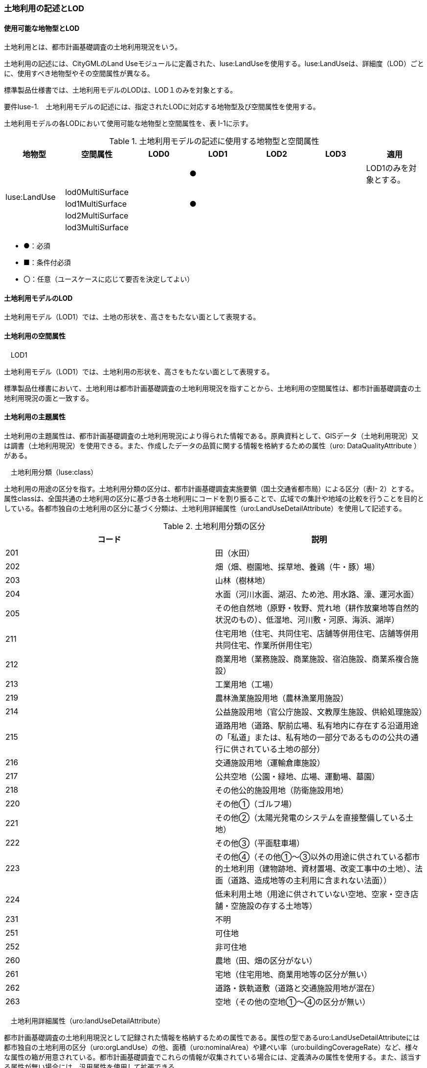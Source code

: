 [[tocI_02]]
=== 土地利用の記述とLOD

[[]]
==== 使用可能な地物型とLOD

土地利用とは、都市計画基礎調査の土地利用現況をいう。

土地利用の記述には、CityGMLのLand Useモジュールに定義された、luse:LandUseを使用する。luse:LandUseは、詳細度（LOD）ごとに、使用すべき地物型やその空間属性が異なる。

標準製品仕様書では、土地利用モデルのLODは、LOD１のみを対象とする。

****
要件luse-1.　土地利用モデルの記述には、指定されたLODに対応する地物型及び空間属性を使用する。
****

土地利用モデルの各LODにおいて使用可能な地物型と空間属性を、表 I-1に示す。

[cols=7]
.土地利用モデルの記述に使用する地物型と空間属性
|===
^h| 地物型 ^h| 空間属性 ^h| LOD0 ^h| LOD1 ^h| LOD2 ^h| LOD3 ^h| 適用
.5+| luse:LandUse | | ^| ● | | | LOD1のみを対象とする。
| lod0MultiSurface | | | | |
| lod1MultiSurface | ^| ● | | |
| lod2MultiSurface | | | | |
| lod3MultiSurface | | | | |

|===

[none]
**** ●：必須

**** ■：条件付必須

**** 〇：任意（ユースケースに応じて要否を決定してよい）

[[]]
==== 土地利用モデルのLOD

土地利用モデル（LOD1）では、土地の形状を、高さをもたない面として表現する。

[[]]
==== 土地利用の空間属性

　LOD1

土地利用モデル（LOD1）では、土地利用の形状を、高さをもたない面として表現する。

標準製品仕様書において、土地利用は都市計画基礎調査の土地利用現況を指すことから、土地利用の空間属性は、都市計画基礎調査の土地利用現況の面と一致する。

[[]]
==== 土地利用の主題属性

土地利用の主題属性は、都市計画基礎調査の土地利用現況により得られた情報である。原典資料として、GISデータ（土地利用現況）又は調書（土地利用現況）を使用できる。また、作成したデータの品質に関する情報を格納するための属性（uro: DataQualityAttribute ）がある。

　土地利用分類（luse:class）

土地利用の用途の区分を指す。土地利用分類の区分は、都市計画基礎調査実施要領（国土交通省都市局）による区分（表I- 2）とする。属性classは、全国共通の土地利用の区分に基づき各土地利用にコードを割り振ることで、広域での集計や地域の比較を行うことを目的としている。各都市独自の土地利用の区分に基づく分類は、土地利用詳細属性（uro:LandUseDetailAttribute）を使用して記述する。

[cols=2]
.土地利用分類の区分
|===
^h| コード ^h| 説明
| 201 | 田（水田）
| 202 | 畑（畑、樹園地、採草地、養鶏（牛・豚）場）
| 203 | 山林（樹林地）
| 204 | 水面（河川水面、湖沼、ため池、用水路、濠、運河水面）
| 205 | その他自然地（原野・牧野、荒れ地（耕作放棄地等自然的状況のもの）、低湿地、河川敷・河原、海浜、湖岸）
| 211 | 住宅用地（住宅、共同住宅、店舗等併用住宅、店舗等併用共同住宅、作業所併用住宅）
| 212 | 商業用地（業務施設、商業施設、宿泊施設、商業系複合施設）
| 213 | 工業用地（工場）
| 219 | 農林漁業施設用地（農林漁業用施設）
| 214 | 公益施設用地（官公庁施設、文教厚生施設、供給処理施設）
| 215 | 道路用地（道路、駅前広場、私有地内に存在する沿道用途の「私道」または、私有地の一部分であるものの公共の通行に供されている土地の部分）
| 216 | 交通施設用地（運輸倉庫施設）
| 217 | 公共空地（公園・緑地、広場、運動場、墓園）
| 218 | その他公的施設用地（防衛施設用地）
| 220 | その他①（ゴルフ場）
| 221 | その他②（太陽光発電のシステムを直接整備している土地）
| 222 | その他③（平面駐車場）
| 223 | その他④（その他①～③以外の用途に供されている都市的土地利用（建物跡地、資材置場、改変工事中の土地）、法面（道路、造成地等の主利用に含まれない法面））
| 224 | 低未利用土地（用途に供されていない空地、空家・空き店舗・空施設の存する土地等）
| 231 | 不明
| 251 | 可住地
| 252 | 非可住地
| 260 | 農地（田、畑の区分がない）
| 261 | 宅地（住宅用地、商業用地等の区分が無い）
| 262 | 道路・鉄軌道敷（道路と交通施設用地が混在）
| 263 | 空地（その他の空地①～④の区分が無い）

|===

　土地利用詳細属性（uro:landUseDetailAttribute）

都市計画基礎調査の土地利用現況として記録された情報を格納するための属性である。属性の型であるuro:LandUseDetailAttributeには都市独自の土地利用の区分（uro:orgLandUse）の他、面積（uro:nominalArea）や建ぺい率（uro:buildingCoverageRate）など、様々な属性の箱が用意されている。都市計画基礎調査でこれらの情報が収集されている場合には、定義済みの属性を使用する。また、該当する属性が無い場合には、汎用属性を使用して拡張できる。

なお、都市独自の土地利用の区分（uro:orgLandUse）を作成する場合には、区分を示すコードリスト（LandUseDetailAttribute \_orgLandUse.xml）を作成しなければならない。

データ品質属性（uro:DataQualityAttribute）

使用した原典資料やそれに基づくデータの品質、また、採用したLODは、データセットのメタデータに記録できる。ただし、データセット全体に対して一つのメタデータを作成することが基本となり、個々の都市オブジェクトの品質を記録することは困難である。

そこで、標準製品仕様書では、個々のデータに対してデータ品質に関する情報を記述するための属性として、「データ品質属性」（uro:DataQualityAttribute）を定義している。データ品質属性は、属性としてデータ作成に使用した原典資料の地図情報レベル、その他原典資料の諸元及び精緻化したLODをもつ。

3D都市モデルに含まれる全ての土地利用オブジェクトは、このデータ品質属性を必ず作成しなければならない。

